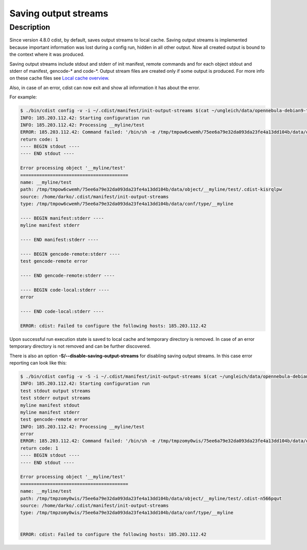 Saving output streams
=====================

Description
-----------
Since version 4.8.0 cdist, by default, saves output streams to local cache.
Saving output streams is implemented because important information was lost
during a config run, hidden in all other output.
Now all created output is bound to the context where it was produced.

Saving output streams include stdout and stderr of init manifest, remote
commands and for each object stdout and stderr of manifest, gencode-\* and code-\*.
Output stream files are created only if some output is produced. For more info
on these cache files see `Local cache overview <cdist-cache.html>`_.

Also, in case of an error, cdist can now exit and show all information it has
about the error.

For example:

.. code-block:: sh

    $ ./bin/cdist config -v -i ~/.cdist/manifest/init-output-streams $(cat ~/ungleich/data/opennebula-debian9-test )
    INFO: 185.203.112.42: Starting configuration run
    INFO: 185.203.112.42: Processing __myline/test
    ERROR: 185.203.112.42: Command failed: '/bin/sh -e /tmp/tmpow6cwemh/75ee6a79e32da093da23fe4a13dd104b/data/object/__myline/test/.cdist-kisrqlpw/code-local'
    return code: 1
    ---- BEGIN stdout ----
    ---- END stdout ----

    Error processing object '__myline/test'
    ========================================
    name: __myline/test
    path: /tmp/tmpow6cwemh/75ee6a79e32da093da23fe4a13dd104b/data/object/__myline/test/.cdist-kisrqlpw
    source: /home/darko/.cdist/manifest/init-output-streams
    type: /tmp/tmpow6cwemh/75ee6a79e32da093da23fe4a13dd104b/data/conf/type/__myline

    ---- BEGIN manifest:stderr ----
    myline manifest stderr

    ---- END manifest:stderr ----

    ---- BEGIN gencode-remote:stderr ----
    test gencode-remote error

    ---- END gencode-remote:stderr ----

    ---- BEGIN code-local:stderr ----
    error

    ---- END code-local:stderr ----

    ERROR: cdist: Failed to configure the following hosts: 185.203.112.42

Upon successful run execution state is saved to local cache and temporary
directory is removed.
In case of an error temporary directory is not removed and can be further
discovered.

There is also an option :strong:`-S/--disable-saving-output-streams` for
disabling saving output streams. In this case error reporting can look
like this:

.. code-block:: sh

    $ ./bin/cdist config -v -S -i ~/.cdist/manifest/init-output-streams $(cat ~/ungleich/data/opennebula-debian9-test )
    INFO: 185.203.112.42: Starting configuration run
    test stdout output streams
    test stderr output streams
    myline manifest stdout
    myline manifest stderr
    test gencode-remote error
    INFO: 185.203.112.42: Processing __myline/test
    error
    ERROR: 185.203.112.42: Command failed: '/bin/sh -e /tmp/tmpzomy0wis/75ee6a79e32da093da23fe4a13dd104b/data/object/__myline/test/.cdist-n566pqut/code-local'
    return code: 1
    ---- BEGIN stdout ----
    ---- END stdout ----

    Error processing object '__myline/test'
    ========================================
    name: __myline/test
    path: /tmp/tmpzomy0wis/75ee6a79e32da093da23fe4a13dd104b/data/object/__myline/test/.cdist-n566pqut
    source: /home/darko/.cdist/manifest/init-output-streams
    type: /tmp/tmpzomy0wis/75ee6a79e32da093da23fe4a13dd104b/data/conf/type/__myline


    ERROR: cdist: Failed to configure the following hosts: 185.203.112.42
